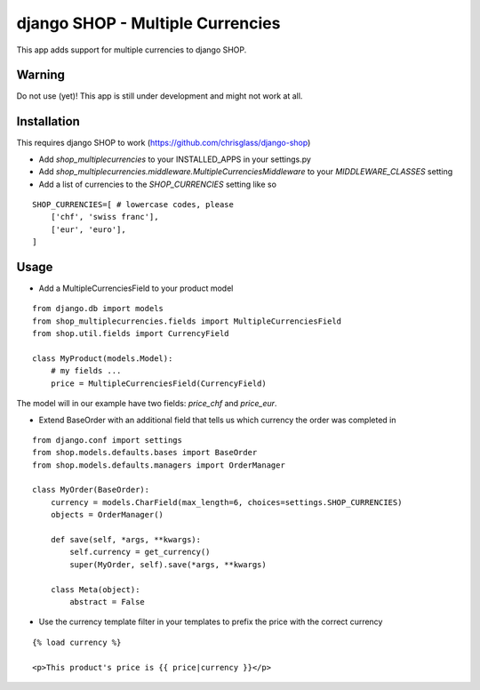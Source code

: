 =================================
django SHOP - Multiple Currencies
=================================

This app adds support for multiple currencies to django SHOP.

Warning
=======

Do not use (yet)!
This app is still under development and might not work at all.

Installation
============

This requires django SHOP to work (https://github.com/chrisglass/django-shop)

* Add `shop_multiplecurrencies` to your INSTALLED_APPS in your settings.py
* Add `shop_multiplecurrencies.middleware.MultipleCurrenciesMiddleware` to your
  `MIDDLEWARE_CLASSES` setting
* Add a list of currencies to the `SHOP_CURRENCIES` setting like so

::

  SHOP_CURRENCIES=[ # lowercase codes, please
      ['chf', 'swiss franc'],
      ['eur', 'euro'],
  ]

Usage
=====

* Add a MultipleCurrenciesField to your product model

::

  from django.db import models
  from shop_multiplecurrencies.fields import MultipleCurrenciesField
  from shop.util.fields import CurrencyField

  class MyProduct(models.Model):
      # my fields ...
      price = MultipleCurrenciesField(CurrencyField)

The model will in our example have two fields: `price_chf` and `price_eur`.

* Extend BaseOrder with an additional field that tells us which currency the order was completed in

::

  from django.conf import settings
  from shop.models.defaults.bases import BaseOrder
  from shop.models.defaults.managers import OrderManager

  class MyOrder(BaseOrder):
      currency = models.CharField(max_length=6, choices=settings.SHOP_CURRENCIES)
      objects = OrderManager()

      def save(self, *args, **kwargs):
          self.currency = get_currency()
          super(MyOrder, self).save(*args, **kwargs)

      class Meta(object):
          abstract = False

* Use the currency template filter in your templates to prefix the price with the correct currency

::

  {% load currency %}

  <p>This product's price is {{ price|currency }}</p>